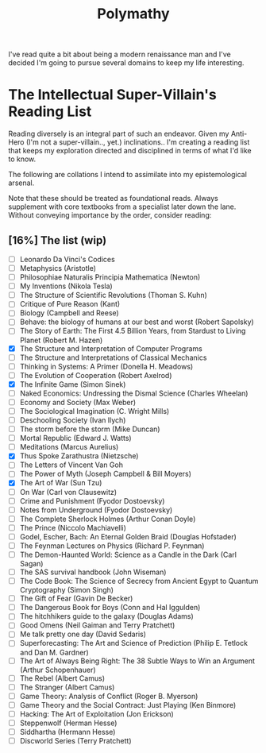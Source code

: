 :PROPERTIES:
:ID:       20231111T232750.075460
:END:
#+title: Polymathy
#+filetags: :skills:

I've read quite a bit about being a modern renaissance man and I've decided I'm going to pursue several domains to keep my life interesting.

* The Intellectual Super-Villain's Reading List

Reading diversely is an integral part of such an endeavor. Given my Anti-Hero (I'm not a super-villain.., yet.) inclinations.. I'm creating a reading list that keeps my exploration directed and disciplined in terms of what I'd like to know.

The following are collations I intend to assimilate into my epistemological arsenal. 

Note that these should be treated as foundational reads. Always supplement with core textbooks from a specialist later down the lane.
Without conveying importance by the order, consider reading:

** [16%] The list (wip)
- [ ] Leonardo Da Vinci's Codices
- [ ] Metaphysics (Aristotle)
- [ ] Philosophiae Naturalis Principia Mathematica (Newton)
- [ ] My Inventions (Nikola Tesla)
- [ ] The Structure of Scientific Revolutions (Thoman S. Kuhn)       
- [ ] Critique of Pure Reason (Kant)
- [ ] Biology (Campbell and Reese)
- [ ] Behave: the biology of humans at our best and worst (Robert Sapolsky)
- [ ] The Story of Earth: The First 4.5 Billion Years, from Stardust to Living Planet (Robert M. Hazen)
- [X] The Structure and Interpretation of Computer Programs
- [ ] The Structure and Interpretations of Classical Mechanics
- [ ] Thinking in Systems: A Primer (Donella H. Meadows)
- [ ] The Evolution of Cooperation (Robert Axelrod)
- [X] The Infinite Game (Simon Sinek)
- [ ] Naked Economics: Undressing the Dismal Science (Charles Wheelan)
- [ ] Economy and Society (Max Weber)
- [ ] The Sociological Imagination (C. Wright Mills)
- [ ] Deschooling Society (Ivan Ilych)
- [ ] The storm before the storm (Mike Duncan)
- [ ] Mortal Republic (Edward J. Watts)
- [ ] Meditations (Marcus Aurelius)
- [X] Thus Spoke Zarathustra (Nietzsche)
- [ ] The Letters of Vincent Van Goh
- [ ] The Power of Myth (Joseph Campbell & Bill Moyers)
- [X] The Art of War (Sun Tzu)
- [ ] On War (Carl von Clausewitz)
- [ ] Crime and Punishment (Fyodor Dostoevsky)
- [ ] Notes from Underground (Fyodor Dostoevsky)
- [ ] The Complete Sherlock Holmes  (Arthur Conan Doyle)
- [ ] The Prince (Niccolo Machiavelli)
- [ ] Godel, Escher, Bach: An Eternal Golden Braid (Douglas Hofstader)
- [ ] The Feynman Lectures on Physics (Richard P. Feynman)
- [ ] The Demon-Haunted World: Science as a Candle in the Dark (Carl Sagan)
- [ ] The SAS survival handbook (John Wiseman)
- [ ] The Code Book: The Science of Secrecy from Ancient Egypt to Quantum Cryptography (Simon Singh)
- [ ] The Gift of Fear (Gavin De Becker)
- [ ] The Dangerous Book for Boys (Conn and Hal Iggulden)
- [ ] The hitchhikers guide to the galaxy (Douglas Adams)
- [ ] Good Omens (Neil Gaiman and Terry Pratchett)
- [ ] Me talk pretty one day (David Sedaris)
- [ ] Superforecasting: The Art and Science of Prediction (Philip E. Tetlock and Dan M. Gardner)
- [ ] The Art of Always Being Right: The 38 Subtle Ways to Win an Argument (Arthur Schopenhauer)
- [ ] The Rebel (Albert Camus)
- [ ] The Stranger (Albert Camus)
- [ ] Game Theory: Analysis of Conflict (Roger B. Myerson)
- [ ] Game Theory and the Social Contract: Just Playing (Ken Binmore)
- [ ] Hacking: The Art of Exploitation (Jon Erickson)
- [ ] Steppenwolf (Herman Hesse)
- [ ] Siddhartha (Hermann Hesse)
- [ ] Discworld Series (Terry Pratchett)
